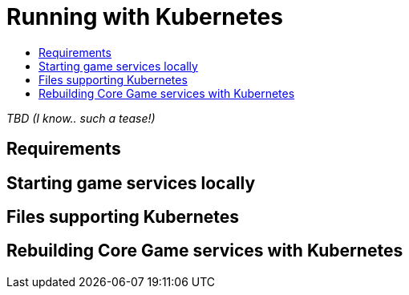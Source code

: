 = Running with Kubernetes
:icons: font
:toc:
:toc-title:
:toc-placement: manual
:toclevels: 2
:sociallogin: link:adding_your_own_sso_apps_for_local_testing.adoc
:wdt-eclipse: link:eclipse_and_wdt.adoc
:12-factor: link:../about/twelve-factors.adoc
:docker: https://docs.docker.com/engine/installation/
:git: link:git.adoc
:vagrant: https://www.vagrantup.com/downloads.html
:root: https://github.com/gameontext/gameon
:adventures: link:createMore.adoc
:contribute: https://github.com/gameontext/gameon/blob/master/CONTRIBUTING.md
:releases: https://github.com/docker/compose/releases

_TBD (I know.. such a tease!)_

== Requirements

[[running]]
== Starting game services locally 

== Files supporting Kubernetes

[[rebuild]]
== Rebuilding Core Game services with Kubernetes
